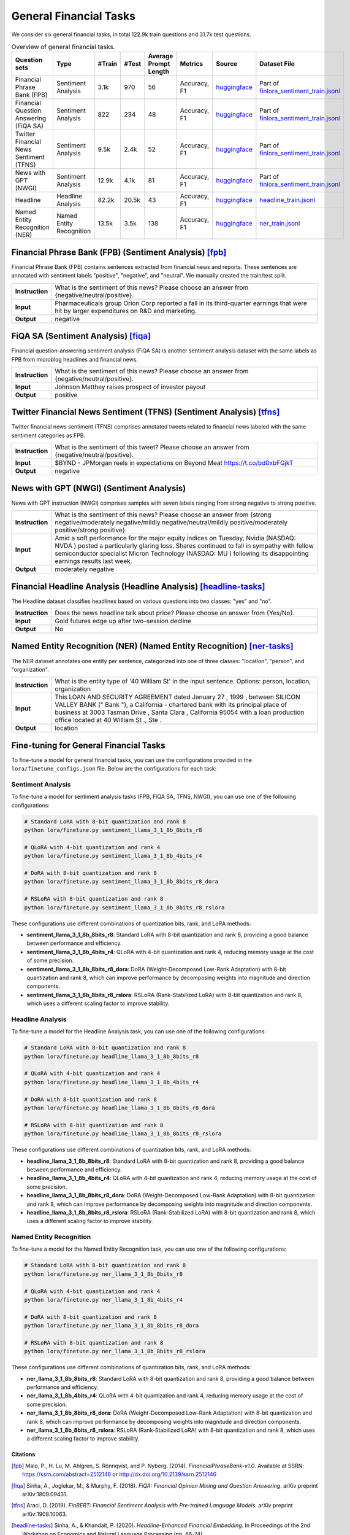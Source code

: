 General Financial Tasks
=======================

We consider six general financial tasks, in total 122.9k train questions and 31.7k test questions.

.. list-table:: Overview of general financial tasks.
   :widths: auto
   :header-rows: 1

   * - Question sets
     - Type
     - #Train
     - #Test
     - Average Prompt Length
     - Metrics
     - Source
     - Dataset File
   * - Financial Phrase Bank (FPB)
     - Sentiment Analysis
     - 3.1k
     - 970
     - 56
     - Accuracy, F1
     - `huggingface <https://huggingface.co/datasets/TheFinAI/en-fpb>`__
     - Part of `finlora_sentiment_train.jsonl <https://github.com/Open-Finance-Lab/FinLoRA/blob/main/data/train/finlora_sentiment_train.jsonl>`__
   * - Financial Question Answering (FiQA SA)
     - Sentiment Analysis
     - 822
     - 234
     - 48
     - Accuracy, F1
     - `huggingface <https://huggingface.co/datasets/TheFinAI/fiqa-sentiment-classification>`__
     - Part of `finlora_sentiment_train.jsonl <https://github.com/Open-Finance-Lab/FinLoRA/blob/main/data/train/finlora_sentiment_train.jsonl>`__
   * - Twitter Financial News Sentiment (TFNS)
     - Sentiment Analysis
     - 9.5k
     - 2.4k
     - 52
     - Accuracy, F1
     - `huggingface <https://huggingface.co/datasets/zeroshot/twitter-financial-news-sentiment>`__
     - Part of `finlora_sentiment_train.jsonl <https://github.com/Open-Finance-Lab/FinLoRA/blob/main/data/train/finlora_sentiment_train.jsonl>`__
   * - News with GPT (NWGI)
     - Sentiment Analysis
     - 12.9k
     - 4.1k
     - 81
     - Accuracy, F1
     - `huggingface <https://huggingface.co/datasets/TheFinAI/NWGI_test>`__
     - Part of `finlora_sentiment_train.jsonl <https://github.com/Open-Finance-Lab/FinLoRA/blob/main/data/train/finlora_sentiment_train.jsonl>`__
   * - Headline
     - Headline Analysis
     - 82.2k
     - 20.5k
     - 43
     - Accuracy, F1
     - `huggingface <https://huggingface.co/datasets/FinGPT/fingpt-headline-cls>`__
     - `headline_train.jsonl <https://github.com/Open-Finance-Lab/FinLoRA/blob/main/data/train/headline_train.jsonl>`__
   * - Named Entity Recognition (NER)
     - Named Entity Recognition
     - 13.5k
     - 3.5k
     - 138
     - Accuracy, F1
     - `huggingface <https://huggingface.co/datasets/FinGPT/fingpt-ner-cls>`__
     - `ner_train.jsonl <https://github.com/Open-Finance-Lab/FinLoRA/blob/main/data/train/ner_train.jsonl>`__



**Financial Phrase Bank (FPB)** (Sentiment Analysis) [fpb]_
--------------------
Financial Phrase Bank (FPB) contains sentences extracted from financial news and reports. These sentences are annotated with sentiment labels "positive", "negative", and "neutral". We manually created the train/test split.


.. list-table::
   :widths: 10 90
   :header-rows: 0
   :stub-columns: 1

   * - **Instruction**
     - What is the sentiment of this news? Please choose an answer from {negative/neutral/positive}.
   * - **Input**
     - Pharmaceuticals group Orion Corp reported a fall in its third-quarter earnings that were hit by larger expenditures on R&D and marketing.
   * - **Output**
     - negative

**FiQA SA** (Sentiment Analysis) [fiqa]_
--------------------

Financial question-answering sentiment analysis (FiQA SA) is another sentiment analysis dataset with the same labels as FPB from microblog headlines and financial news.

.. list-table::
   :widths: 10 90
   :header-rows: 0
   :stub-columns: 1
   :align: left

   * - **Instruction**
     - What is the sentiment of this news? Please choose an answer from {negative/neutral/positive}.
   * - **Input**
     - Johnson Matthey raises prospect of investor payout
   * - **Output**
     - positive

**Twitter Financial News Sentiment (TFNS)** (Sentiment Analysis) [tfns]_
--------------------
Twitter financial news sentiment (TFNS) comprises annotated tweets related to financial news labeled with the same sentiment categories as FPB.

.. list-table::
   :widths: 10 90
   :header-rows: 0
   :stub-columns: 1
   :align: left

   * - **Instruction**
     - What is the sentiment of this tweet? Please choose an answer from {negative/neutral/positive}.
   * - **Input**
     - $BYND - JPMorgan reels in expectations on Beyond Meat https://t.co/bd0xbFGjkT
   * - **Output**
     - negative

**News with GPT (NWGI)** (Sentiment Analysis)
--------------------
News with GPT instruction (NWGI) comprises samples with seven labels ranging from strong negative to strong positive.

.. list-table::
   :widths: 10 90
   :header-rows: 0
   :stub-columns: 1
   :align: left

   * - **Instruction**
     - What is the sentiment of this news? Please choose an answer from {strong negative/moderately negative/mildly negative/neutral/mildly positive/moderately positive/strong positive}.
   * - **Input**
     - Amid a soft performance for the major equity indices on Tuesday, Nvidia (NASDAQ: NVDA ) posted a particularly glaring loss. Shares continued to fall in sympathy with fellow semiconductor specialist Micron Technology (NASDAQ: MU ) following its disappointing earnings results last week.
   * - **Output**
     - moderately negative

**Financial Headline Analysis** (Headline Analysis) [headline-tasks]_
--------------------
The Headline dataset classifies headlines based on various questions into two classes: "yes" and
"no".

.. list-table::
   :widths: 10 90
   :header-rows: 0
   :stub-columns: 1
   :align: left

   * - **Instruction**
     - Does the news headline talk about price? Please choose an answer from {Yes/No}.
   * - **Input**
     - Gold futures edge up after two-session decline
   * - **Output**
     - No

**Named Entity Recognition (NER)** (Named Entity Recognition) [ner-tasks]_
--------------------

The NER dataset annotates one entity per sentence, categorized into one of three classes: "location", "person", and "organization".

.. list-table::
   :widths: 10 90
   :header-rows: 0
   :stub-columns: 1
   :align: left

   * - **Instruction**
     - What is the entity type of '40 William St' in the input sentence. Options: person, location, organization
   * - **Input**
     - This LOAN AND SECURITY AGREEMENT dated January 27 , 1999 , between SILICON VALLEY BANK (" Bank "), a California - chartered bank with its principal place of business at 3003 Tasman Drive , Santa Clara , California 95054 with a loan production office located at 40 William St ., Ste .
   * - **Output**
     - location


Fine-tuning for General Financial Tasks
--------------------------------------------------

To fine-tune a model for general financial tasks, you can use the configurations provided in the ``lora/finetune_configs.json`` file. Below are the configurations for each task:

Sentiment Analysis
^^^^^^^^^^^^^^^^^^^^^

To fine-tune a model for sentiment analysis tasks (FPB, FiQA SA, TFNS, NWGI), you can use one of the following configurations:

.. code-block:: bash

   # Standard LoRA with 8-bit quantization and rank 8
   python lora/finetune.py sentiment_llama_3_1_8b_8bits_r8

   # QLoRA with 4-bit quantization and rank 4
   python lora/finetune.py sentiment_llama_3_1_8b_4bits_r4

   # DoRA with 8-bit quantization and rank 8
   python lora/finetune.py sentiment_llama_3_1_8b_8bits_r8_dora

   # RSLoRA with 8-bit quantization and rank 8
   python lora/finetune.py sentiment_llama_3_1_8b_8bits_r8_rslora

These configurations use different combinations of quantization bits, rank, and LoRA methods:

- **sentiment_llama_3_1_8b_8bits_r8**: Standard LoRA with 8-bit quantization and rank 8, providing a good balance between performance and efficiency.
- **sentiment_llama_3_1_8b_4bits_r4**: QLoRA with 4-bit quantization and rank 4, reducing memory usage at the cost of some precision.
- **sentiment_llama_3_1_8b_8bits_r8_dora**: DoRA (Weight-Decomposed Low-Rank Adaptation) with 8-bit quantization and rank 8, which can improve performance by decomposing weights into magnitude and direction components.
- **sentiment_llama_3_1_8b_8bits_r8_rslora**: RSLoRA (Rank-Stabilized LoRA) with 8-bit quantization and rank 8, which uses a different scaling factor to improve stability.

Headline Analysis
^^^^^^^^^^^^^^^^^^^^^

To fine-tune a model for the Headline Analysis task, you can use one of the following configurations:

.. code-block:: bash

   # Standard LoRA with 8-bit quantization and rank 8
   python lora/finetune.py headline_llama_3_1_8b_8bits_r8

   # QLoRA with 4-bit quantization and rank 4
   python lora/finetune.py headline_llama_3_1_8b_4bits_r4

   # DoRA with 8-bit quantization and rank 8
   python lora/finetune.py headline_llama_3_1_8b_8bits_r8_dora

   # RSLoRA with 8-bit quantization and rank 8
   python lora/finetune.py headline_llama_3_1_8b_8bits_r8_rslora

These configurations use different combinations of quantization bits, rank, and LoRA methods:

- **headline_llama_3_1_8b_8bits_r8**: Standard LoRA with 8-bit quantization and rank 8, providing a good balance between performance and efficiency.
- **headline_llama_3_1_8b_4bits_r4**: QLoRA with 4-bit quantization and rank 4, reducing memory usage at the cost of some precision.
- **headline_llama_3_1_8b_8bits_r8_dora**: DoRA (Weight-Decomposed Low-Rank Adaptation) with 8-bit quantization and rank 8, which can improve performance by decomposing weights into magnitude and direction components.
- **headline_llama_3_1_8b_8bits_r8_rslora**: RSLoRA (Rank-Stabilized LoRA) with 8-bit quantization and rank 8, which uses a different scaling factor to improve stability.

Named Entity Recognition
^^^^^^^^^^^^^^^^^^^^^^^^^^^^^

To fine-tune a model for the Named Entity Recognition task, you can use one of the following configurations:

.. code-block:: bash

   # Standard LoRA with 8-bit quantization and rank 8
   python lora/finetune.py ner_llama_3_1_8b_8bits_r8

   # QLoRA with 4-bit quantization and rank 4
   python lora/finetune.py ner_llama_3_1_8b_4bits_r4

   # DoRA with 8-bit quantization and rank 8
   python lora/finetune.py ner_llama_3_1_8b_8bits_r8_dora

   # RSLoRA with 8-bit quantization and rank 8
   python lora/finetune.py ner_llama_3_1_8b_8bits_r8_rslora

These configurations use different combinations of quantization bits, rank, and LoRA methods:

- **ner_llama_3_1_8b_8bits_r8**: Standard LoRA with 8-bit quantization and rank 8, providing a good balance between performance and efficiency.
- **ner_llama_3_1_8b_4bits_r4**: QLoRA with 4-bit quantization and rank 4, reducing memory usage at the cost of some precision.
- **ner_llama_3_1_8b_8bits_r8_dora**: DoRA (Weight-Decomposed Low-Rank Adaptation) with 8-bit quantization and rank 8, which can improve performance by decomposing weights into magnitude and direction components.
- **ner_llama_3_1_8b_8bits_r8_rslora**: RSLoRA (Rank-Stabilized LoRA) with 8-bit quantization and rank 8, which uses a different scaling factor to improve stability.

Citations
****************
.. [fpb] Malo, P., H. Lu, M. Ahlgren, S. Rönnqvist, and P. Nyberg. (2014). *FinancialPhraseBank-v1.0*. Available at SSRN: https://ssrn.com/abstract=2512146 or http://dx.doi.org/10.2139/ssrn.2512146
.. [fiqa] Sinha, A., Joglekar, M., & Murphy, F. (2018). *FiQA: Financial Opinion Mining and Question Answering*. arXiv preprint arXiv:1809.09431.
.. [tfns] Araci, D. (2019). *FinBERT: Financial Sentiment Analysis with Pre-trained Language Models*. arXiv preprint arXiv:1908.10063.
.. [headline-tasks] Sinha, A., & Khandait, P. (2020). *Headline-Enhanced Financial Embedding*. In Proceedings of the 2nd Workshop on Economics and Natural Language Processing (pp. 66-74).
.. [ner-tasks] Salinas Alvarado, D., Rönnqvist, S., & Niklaus, J. (2015). *Domain-Specific Named Entity Recognition: A Case Study in Finance*. In Proceedings of the 1st Workshop on Vector Space Modeling for Natural Language Processing (pp. 110-115).
